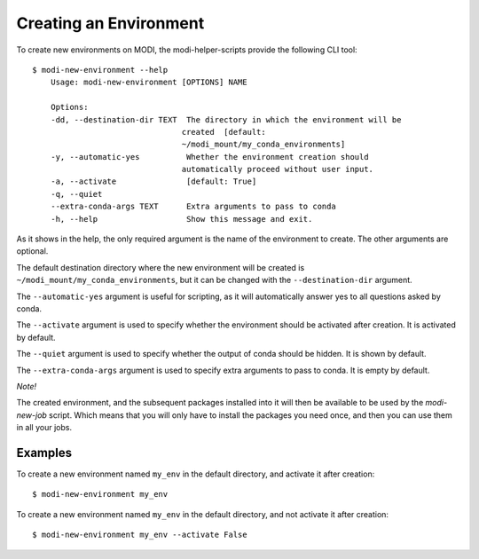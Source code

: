 Creating an Environment
=======================

To create new environments on MODI, the modi-helper-scripts provide the following CLI tool::

    $ modi-new-environment --help
        Usage: modi-new-environment [OPTIONS] NAME

        Options:
        -dd, --destination-dir TEXT  The directory in which the environment will be
                                    created  [default:
                                    ~/modi_mount/my_conda_environments]
        -y, --automatic-yes          Whether the environment creation should
                                    automatically proceed without user input.
        -a, --activate               [default: True]
        -q, --quiet
        --extra-conda-args TEXT      Extra arguments to pass to conda
        -h, --help                   Show this message and exit.

As it shows in the help, the only required argument is the name of the environment to create.
The other arguments are optional.

The default destination directory where the new environment will be created is ``~/modi_mount/my_conda_environments``, but it can be changed with the ``--destination-dir`` argument.

The ``--automatic-yes`` argument is useful for scripting, as it will automatically answer yes to all questions asked by conda.

The ``--activate`` argument is used to specify whether the environment should be activated after creation. It is activated by default.

The ``--quiet`` argument is used to specify whether the output of conda should be hidden. It is shown by default.

The ``--extra-conda-args`` argument is used to specify extra arguments to pass to conda. It is empty by default.

*Note!*

The created environment, and the subsequent packages installed into it will then be available to be used by the `modi-new-job` script.
Which means that you will only have to install the packages you need once, and then you can use them in all your jobs.

Examples
--------

To create a new environment named ``my_env`` in the default directory, and activate it after creation::

    $ modi-new-environment my_env


To create a new environment named ``my_env`` in the default directory, and not activate it after creation::
    
    $ modi-new-environment my_env --activate False

